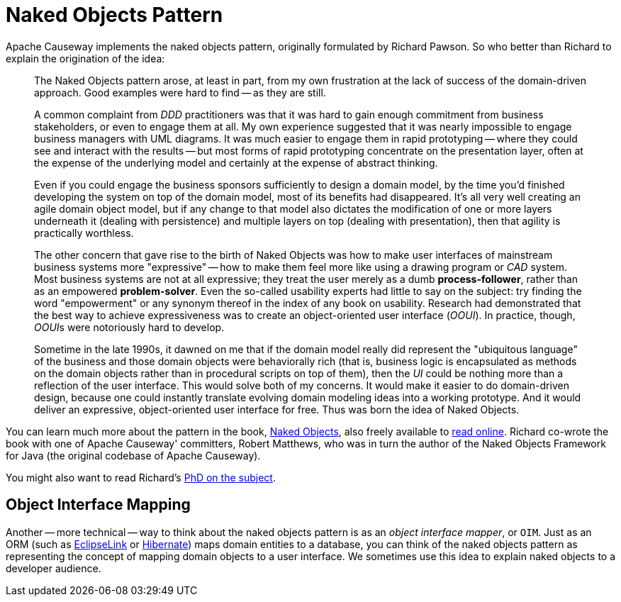 [#naked-objects-pattern]
= Naked Objects Pattern

:Notice: Licensed to the Apache Software Foundation (ASF) under one or more contributor license agreements. See the NOTICE file distributed with this work for additional information regarding copyright ownership. The ASF licenses this file to you under the Apache License, Version 2.0 (the "License"); you may not use this file except in compliance with the License. You may obtain a copy of the License at. http://www.apache.org/licenses/LICENSE-2.0 . Unless required by applicable law or agreed to in writing, software distributed under the License is distributed on an "AS IS" BASIS, WITHOUT WARRANTIES OR  CONDITIONS OF ANY KIND, either express or implied. See the License for the specific language governing permissions and limitations under the License.
:page-partial:

Apache Causeway implements the naked objects pattern, originally formulated by Richard Pawson.
So who better than Richard to explain the origination of the idea:

__________________________
The Naked Objects pattern arose, at least in part, from my own frustration at the lack of success of the domain-driven approach.
Good examples were hard to find -- as they are still.

A common complaint from _DDD_ practitioners was that it was hard to gain enough commitment from business stakeholders, or even to engage them at all.
My own experience suggested that it was nearly impossible to engage business managers with UML diagrams.
It was much easier to engage them in rapid prototyping -- where they could see and interact with the results -- but most forms of rapid prototyping concentrate on the presentation layer, often at the expense of the underlying model and certainly at the expense of abstract thinking.

Even if you could engage the business sponsors sufficiently to design a domain model, by the time you'd finished developing the system on top of the domain model, most of its benefits had disappeared.
It's all very well creating an agile domain object model, but if any change to that model also dictates the modification of one or more layers underneath it (dealing with persistence) and multiple layers on top (dealing with presentation), then that agility is practically worthless.

The other concern that gave rise to the birth of Naked Objects was how to make user interfaces of mainstream business systems more "expressive" -- how to make them feel more like using a drawing program or _CAD_ system.
Most business systems are not at all expressive; they treat the user merely as a dumb *process-follower*, rather than as an empowered *problem-solver*.
Even the so-called usability experts had little to say on the subject: try finding the word "empowerment" or any synonym thereof in the index of any book on usability.
Research had demonstrated that the best way to achieve expressiveness was to create an object-oriented user interface (_OOUI_).
In practice, though, __OOUI__s were notoriously hard to develop.

Sometime in the late 1990s, it dawned on me that if the domain model really did represent the "ubiquitous language" of the business and those domain objects were behaviorally rich (that is, business logic is encapsulated as methods on the domain objects rather than in procedural scripts on top of them), then the _UI_ could be nothing more than a reflection of the user interface.
This would solve both of my concerns.
It would make it easier to do domain-driven design, because one could instantly translate evolving domain modeling ideas into a working prototype.
And it would deliver an expressive, object-oriented user interface for free.
Thus was born the idea of Naked Objects.
__________________________

You can learn much more about the pattern in the book, link:http://www.amazon.com/exec/obidos/ISBN=0470844205/[Naked Objects], also freely available to link:http://www.nakedobjects.org/book/[read online].
Richard co-wrote the book with one of Apache Causeway' committers, Robert Matthews, who was in turn the author of the Naked Objects Framework for Java (the original codebase of Apache Causeway).

You might also want to read Richard's link:{attachmentsdir}/core-concepts/Pawson-Naked-Objects-thesis.pdf[PhD on the subject].

== Object Interface Mapping

Another -- more technical -- way to think about the naked objects pattern is as an _object interface mapper_, or `OIM`.
Just as an ORM (such as link:http://www.eclipse.dev/eclipselink.org[EclipseLink] or link:http://hibernate.org[Hibernate]) maps domain entities to a database, you can think of the naked objects pattern as representing the concept of mapping domain objects to a user interface.
We sometimes use this idea to explain naked objects to a developer audience.



